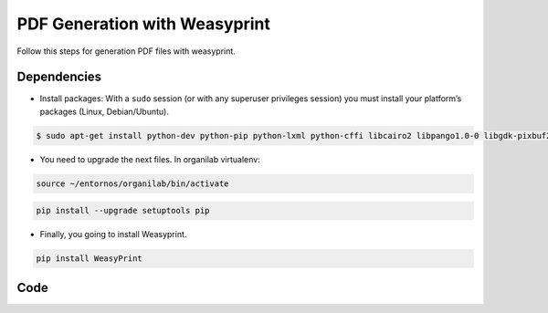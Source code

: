 PDF Generation with Weasyprint
##############################

Follow this steps for generation PDF files with weasyprint.

Dependencies
============

* Install packages: With a ``sudo`` session (or with any superuser privileges session) you must install your platform’s packages (Linux, Debian/Ubuntu).

.. code-block:: bash

	$ sudo apt-get install python-dev python-pip python-lxml python-cffi libcairo2 libpango1.0-0 libgdk-pixbuf2.0-0 shared-mime-info

* You need to upgrade the next files. In organilab virtualenv:

.. code-block:: bash

	source ~/entornos/organilab/bin/activate

.. code-block:: bash

	pip install --upgrade setuptools pip

* Finally, you going to install Weasyprint.

.. code-block:: bash
	
	pip install WeasyPrint

Code
====


